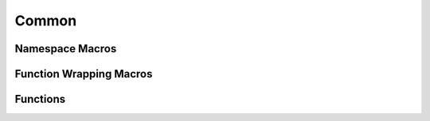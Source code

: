 Common
======

Namespace Macros
----------------

.. doxygendefine:: NS_START
   :project: common

.. doxygendefine:: NS_END
   :project: common

Function Wrapping Macros
------------------------

.. doxygendefine:: RCPPSW_WRAP_DECLDEF
   :project: common

.. doxygendefine:: RCPPSW_PTRREF_DECLDEF
   :project: common

.. doxygendefine:: RCPPSW_WRAP_DECL
   :project: common

.. doxygendefine:: RCPPSW_WRAP_DEF
   :project: common

.. doxygendefine:: RCPPSW_WRAP_DEFP
   :project: common

.. doxygendefine:: RCPPSW_WRAP_DECLDEF_OVERRIDE
   :project: common

.. doxygendefine:: RCPPSW_WRAP_OVERRIDE_DECL
   :project: common

.. doxygendefine:: RCPPSW_WRAP_OVERRIDE_DEF
   :project: common

Functions
---------

.. doxygenfunction:: to_string
   :project: common

.. doxygenfunction:: as_underlying
   :project: common
